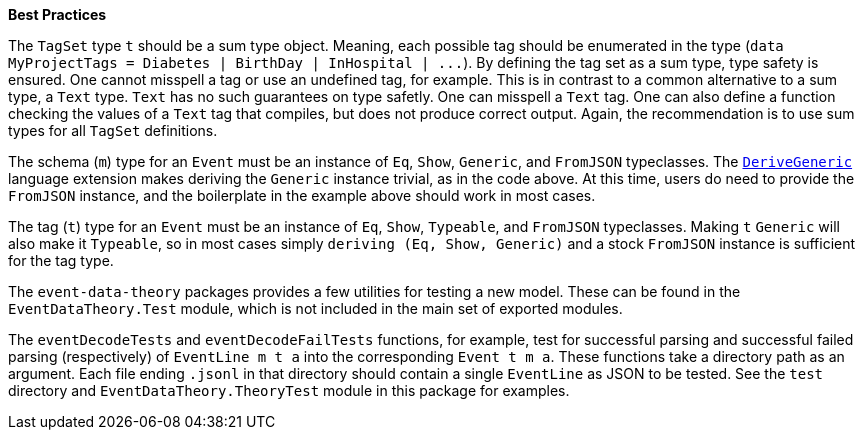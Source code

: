 :description: The procedure for creating TagSet objects

*Best Practices*

The `TagSet` type `t` should be a sum type object.
Meaning, each possible tag should be enumerated in the type
(`+data MyProjectTags = Diabetes | BirthDay | InHospital | ...+`).
By defining the tag set as a sum type, type safety is ensured.
One cannot misspell a tag or use an undefined tag, for example.
This is in contrast to a common alternative to a sum type, 
a `Text` type. 
`Text` has no such guarantees on type safetly. 
One can misspell a `Text` tag.
One can also define a function checking the values of a `Text` tag
that compiles, but does not produce correct output.
Again, the recommendation is to use sum types for all `TagSet` definitions.

The schema (`m`) type for an `Event` must be an instance of
`Eq`, `Show`, `Generic`, and `FromJSON` typeclasses.
The 
https://downloads.haskell.org/ghc/latest/docs/html/users_guide/exts/generics.html?highlight=derivegeneric#extension-DeriveGeneric[`DeriveGeneric`]
language extension makes deriving the `Generic` instance trivial,
as in the code above.
At this time, users do need to provide the `FromJSON` instance,
and the boilerplate in the example above should work in most cases.

The tag (`t`) type for an `Event` must be an instance of
`Eq`, `Show`, `Typeable`, and `FromJSON` typeclasses.
Making `t` `Generic` will also make it `Typeable`,
so in most cases simply `deriving (Eq, Show, Generic)` 
and a stock `FromJSON` instance
is sufficient for the tag type.

The `event-data-theory` packages provides a few utilities for testing
a new model.
These can be found in the `EventDataTheory.Test` module,
which is not included in the main set of exported modules.

The `eventDecodeTests` and `eventDecodeFailTests` functions, for example, test for
successful parsing and successful failed parsing (respectively) 
of `+EventLine m t a+`
into the corresponding `+Event t m a+`.
These functions take a directory path as an argument. 
Each file ending `.jsonl` in that directory should contain
a single `EventLine` as JSON 
to be tested.
See the `test` directory and `EventDataTheory.TheoryTest` module
in this package for examples.

